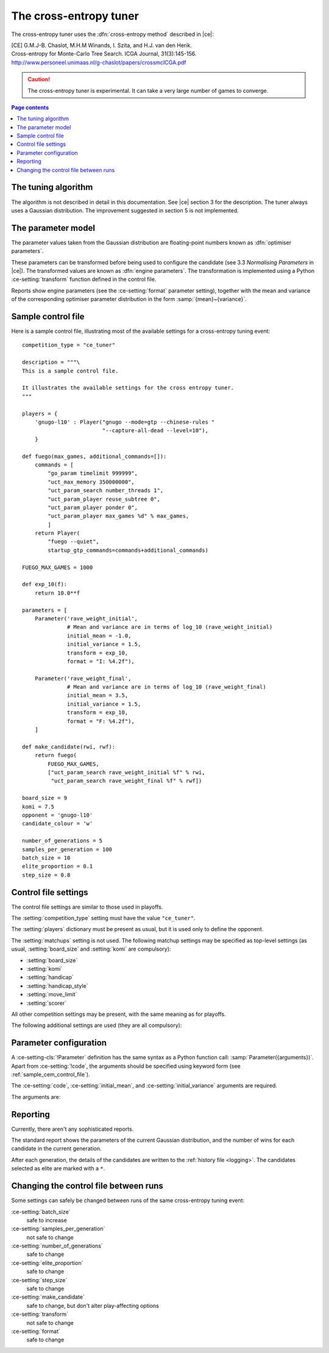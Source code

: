 .. |ce| replace:: :ref:`[CE] <ce_paper>`

The cross-entropy tuner
-----------------------

The cross-entropy tuner uses the :dfn:`cross-entropy method` described in
|ce|:

.. _ce_paper:

| [CE] G.M.J-B. Chaslot, M.H.M Winands, I. Szita, and H.J. van den Herik.
| Cross-entropy for Monte-Carlo Tree Search. ICGA Journal, 31(3):145-156.
| http://www.personeel.unimaas.nl/g-chaslot/papers/crossmcICGA.pdf

.. caution:: The cross-entropy tuner is experimental. It can take a very large
   number of games to converge.


.. contents:: Page contents
   :local:
   :backlinks: none


The tuning algorithm
^^^^^^^^^^^^^^^^^^^^

The algorithm is not described in detail in this documentation. See |ce|
section 3 for the description. The tuner always uses a Gaussian distribution.
The improvement suggested in section 5 is not implemented.


.. _ce parameter model:

The parameter model
^^^^^^^^^^^^^^^^^^^

The parameter values taken from the Gaussian distribution are floating-point
numbers known as :dfn:`optimiser parameters`.

These parameters can be transformed before being used to configure the
candidate (see 3.3 *Normalising Parameters* in |ce|). The transformed values
are known as :dfn:`engine parameters`. The transformation is implemented using
a Python :ce-setting:`transform` function defined in the control file.

Reports show engine parameters (see the :ce-setting:`format` parameter
setting), together with the mean and variance of the corresponding optimiser
parameter distribution in the form :samp:`{mean}~{variance}`.


.. _the cem tuning algorithm:

.. _sample_cem_control_file:

Sample control file
^^^^^^^^^^^^^^^^^^^

Here is a sample control file, illustrating most of the available settings for
a cross-entropy tuning event::

  competition_type = "ce_tuner"

  description = """\
  This is a sample control file.

  It illustrates the available settings for the cross entropy tuner.
  """

  players = {
      'gnugo-l10' : Player("gnugo --mode=gtp --chinese-rules "
                           "--capture-all-dead --level=10"),
      }

  def fuego(max_games, additional_commands=[]):
      commands = [
          "go_param timelimit 999999",
          "uct_max_memory 350000000",
          "uct_param_search number_threads 1",
          "uct_param_player reuse_subtree 0",
          "uct_param_player ponder 0",
          "uct_param_player max_games %d" % max_games,
          ]
      return Player(
          "fuego --quiet",
          startup_gtp_commands=commands+additional_commands)

  FUEGO_MAX_GAMES = 1000

  def exp_10(f):
      return 10.0**f

  parameters = [
      Parameter('rave_weight_initial',
                # Mean and variance are in terms of log_10 (rave_weight_initial)
                initial_mean = -1.0,
                initial_variance = 1.5,
                transform = exp_10,
                format = "I: %4.2f"),

      Parameter('rave_weight_final',
                # Mean and variance are in terms of log_10 (rave_weight_final)
                initial_mean = 3.5,
                initial_variance = 1.5,
                transform = exp_10,
                format = "F: %4.2f"),
      ]

  def make_candidate(rwi, rwf):
      return fuego(
          FUEGO_MAX_GAMES,
          ["uct_param_search rave_weight_initial %f" % rwi,
           "uct_param_search rave_weight_final %f" % rwf])

  board_size = 9
  komi = 7.5
  opponent = 'gnugo-l10'
  candidate_colour = 'w'

  number_of_generations = 5
  samples_per_generation = 100
  batch_size = 10
  elite_proportion = 0.1
  step_size = 0.8



.. _cem_control_file_settings:

Control file settings
^^^^^^^^^^^^^^^^^^^^^

The control file settings are similar to those used in playoffs.

The :setting:`competition_type` setting must have the value ``"ce_tuner"``.

The :setting:`players` dictionary must be present as usual, but it is used
only to define the opponent.

The :setting:`matchups` setting is not used. The following matchup settings
may be specified as top-level settings (as usual, :setting:`board_size` and
:setting:`komi` are compulsory):

- :setting:`board_size`
- :setting:`komi`
- :setting:`handicap`
- :setting:`handicap_style`
- :setting:`move_limit`
- :setting:`scorer`

All other competition settings may be present, with the same meaning as for
playoffs.


The following additional settings are used (they are all compulsory):


.. ce-setting:: candidate_colour

  String: ``"b"`` or ``"w"``

  The colour for the candidates to take in every game.


.. ce-setting:: opponent

  Identifier

  The :ref:`player code <player codes>` of the player to use as the
  candidates' opponent.


.. ce-setting:: parameters

  List of :ce-setting-cls:`Parameter` definitions (see :ref:`ce parameter
  configuration`).

  Describes the parameters that the tuner will work with. See :ref:`ce
  parameter model` for more details.

  The order of the :ce-setting-cls:`Parameter` definitions is used for the
  arguments to :ce-setting:`make_candidate`, and whenever parameters are
  described in reports or game records.


.. ce-setting:: make_candidate

  Python function

  Function to create a :setting-cls:`Player` from its engine parameters.

  This function is passed one argument for each candidate parameter, and must
  return a :setting-cls:`Player` definition. Each argument is the output of
  the corresponding Parameter's :ce-setting:`transform`.

  The function will typically use its arguments to construct command line
  options or |gtp| commands for the player. For example::

    def make_candidate(param1, param2):
        return Player(["goplayer", "--param1", str(param1),
                       "--param2", str(param2)])

    def make_candidate(param1, param2):
        return Player("goplayer", startup_gtp_commands=[
                       ["param1", str(param1)],
                       ["param2", str(param2)],
                      ])


.. ce-setting:: number_of_generations

  Positive integer

  The number of times to repeat the tuning algorithm (*number of iterations*
  or *T* in the terminology of |ce|).


.. ce-setting:: samples_per_generation

  Positive integer

  The number of candidates to make in each generation (*population_size* or
  *N* in the terminology of |ce|).


.. ce-setting:: batch_size

  Positive integer

  The number of games played by each candidate.


.. ce-setting:: elite_proportion

  Float between 0.0 and 1.0

  The proportion of candidates to select from each generation as 'elite' (the
  *selection ratio* or *ρ* in the terminology of |ce|). A value between 0.01
  and 0.1 is recommended.



.. ce-setting:: step_size

  Float between 0.0 and 1.0

  The rate at which to update the distribution parameters between generations
  (*α* in the terminology of |ce|).

  .. caution:: I can't find anywhere in the paper the value they used for
     this, so I don't know what to recommend.


.. _ce parameter configuration:

Parameter configuration
^^^^^^^^^^^^^^^^^^^^^^^

.. ce-setting-cls:: Parameter

A :ce-setting-cls:`!Parameter` definition has the same syntax as a Python
function call: :samp:`Parameter({arguments})`. Apart from :ce-setting:`!code`,
the arguments should be specified using keyword form (see
:ref:`sample_cem_control_file`).

The :ce-setting:`code`, :ce-setting:`initial_mean`, and
:ce-setting:`initial_variance` arguments are required.

The arguments are:


.. ce-setting:: code

  Identifier

  A short string used to identify the parameter. This is used in error
  messages, and in the default for :ce-setting:`format`.


.. ce-setting:: initial_mean

  Float

  The mean value for the parameter in the first generation's distribution.


.. ce-setting:: initial_variance

  Float >= 0

  The variance for the parameter in the first generation's distribution.


.. ce-setting:: transform

  Python function (default identity)

  Function mapping an optimiser parameter to an engine parameter; see :ref:`ce
  parameter model`.

  Examples::

    def exp_10(f):
        return 10.0**f

    Parameter('p1', initial_mean = …, initial_variance = …,
              transform = exp_10)

  If the :ce-setting:`!transform` is not specified, the optimiser parameter is
  used directly as the engine parameter.


.. ce-setting:: format

  String (default :samp:`"{parameter_code}: %s"`)

  Format string used to display the parameter value. This should include a
  short abbreviation to indicate which parameter is being displayed, and also
  contain ``%s``, which will be replaced with the engine parameter value.

  You can use any Python conversion specifier instead of ``%s``. For example,
  ``%.2f`` will format a floating point number to two decimal places. ``%s``
  should be safe to use for all types of value. See `string formatting
  operations`__ for details.

  .. __: http://docs.python.org/release/2.7/library/stdtypes.html#string-formatting-operations

  Format strings should be kept short, as screen space is limited.

  Examples::

    Parameter('parameter_1',
              initial_mean = 0.0, initial_variance = 1.0,
              format = "p1: %.2f")

    Parameter('parameter_2',
              initial_mean = 5000, initial_variance = 250000,
              format = "p2: %d")


Reporting
^^^^^^^^^

Currently, there aren't any sophisticated reports.

The standard report shows the parameters of the current Gaussian distribution,
and the number of wins for each candidate in the current generation.

After each generation, the details of the candidates are written to the
:ref:`history file <logging>`. The candidates selected as elite are marked
with a ``*``.


Changing the control file between runs
^^^^^^^^^^^^^^^^^^^^^^^^^^^^^^^^^^^^^^

Some settings can safely be changed between runs of the same cross-entropy
tuning event:

:ce-setting:`batch_size`
  safe to increase

:ce-setting:`samples_per_generation`
  not safe to change

:ce-setting:`number_of_generations`
  safe to change

:ce-setting:`elite_proportion`
  safe to change

:ce-setting:`step_size`
  safe to change

:ce-setting:`make_candidate`
  safe to change, but don't alter play-affecting options

:ce-setting:`transform`
  not safe to change

:ce-setting:`format`
  safe to change

